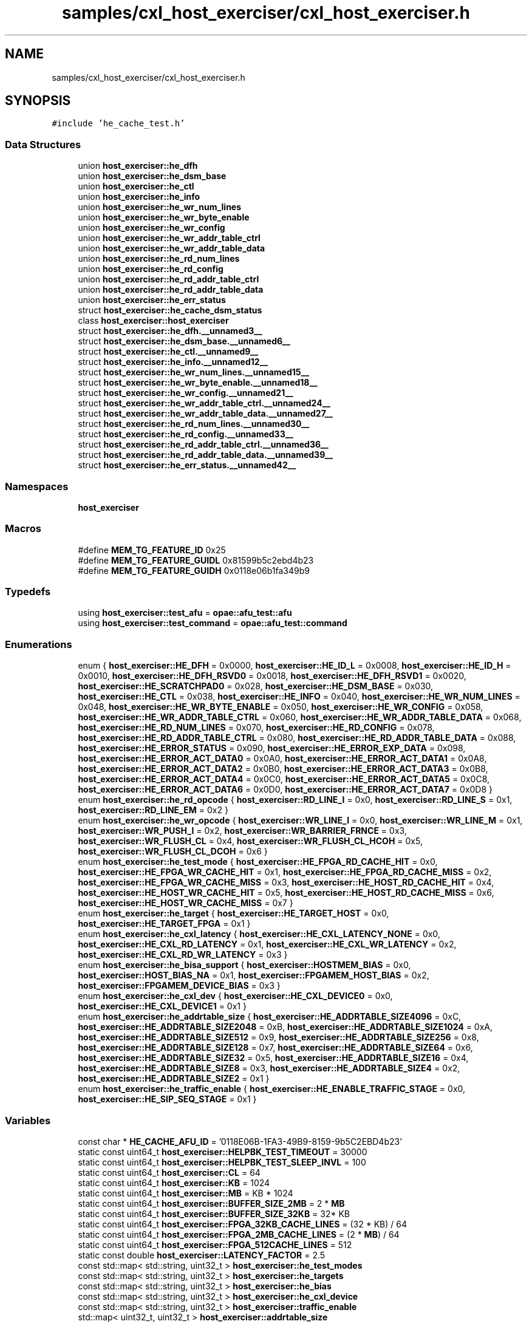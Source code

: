 .TH "samples/cxl_host_exerciser/cxl_host_exerciser.h" 3 "Wed Nov 22 2023" "Version -.." "OPAE C API" \" -*- nroff -*-
.ad l
.nh
.SH NAME
samples/cxl_host_exerciser/cxl_host_exerciser.h
.SH SYNOPSIS
.br
.PP
\fC#include 'he_cache_test\&.h'\fP
.br

.SS "Data Structures"

.in +1c
.ti -1c
.RI "union \fBhost_exerciser::he_dfh\fP"
.br
.ti -1c
.RI "union \fBhost_exerciser::he_dsm_base\fP"
.br
.ti -1c
.RI "union \fBhost_exerciser::he_ctl\fP"
.br
.ti -1c
.RI "union \fBhost_exerciser::he_info\fP"
.br
.ti -1c
.RI "union \fBhost_exerciser::he_wr_num_lines\fP"
.br
.ti -1c
.RI "union \fBhost_exerciser::he_wr_byte_enable\fP"
.br
.ti -1c
.RI "union \fBhost_exerciser::he_wr_config\fP"
.br
.ti -1c
.RI "union \fBhost_exerciser::he_wr_addr_table_ctrl\fP"
.br
.ti -1c
.RI "union \fBhost_exerciser::he_wr_addr_table_data\fP"
.br
.ti -1c
.RI "union \fBhost_exerciser::he_rd_num_lines\fP"
.br
.ti -1c
.RI "union \fBhost_exerciser::he_rd_config\fP"
.br
.ti -1c
.RI "union \fBhost_exerciser::he_rd_addr_table_ctrl\fP"
.br
.ti -1c
.RI "union \fBhost_exerciser::he_rd_addr_table_data\fP"
.br
.ti -1c
.RI "union \fBhost_exerciser::he_err_status\fP"
.br
.ti -1c
.RI "struct \fBhost_exerciser::he_cache_dsm_status\fP"
.br
.ti -1c
.RI "class \fBhost_exerciser::host_exerciser\fP"
.br
.ti -1c
.RI "struct \fBhost_exerciser::he_dfh\&.__unnamed3__\fP"
.br
.ti -1c
.RI "struct \fBhost_exerciser::he_dsm_base\&.__unnamed6__\fP"
.br
.ti -1c
.RI "struct \fBhost_exerciser::he_ctl\&.__unnamed9__\fP"
.br
.ti -1c
.RI "struct \fBhost_exerciser::he_info\&.__unnamed12__\fP"
.br
.ti -1c
.RI "struct \fBhost_exerciser::he_wr_num_lines\&.__unnamed15__\fP"
.br
.ti -1c
.RI "struct \fBhost_exerciser::he_wr_byte_enable\&.__unnamed18__\fP"
.br
.ti -1c
.RI "struct \fBhost_exerciser::he_wr_config\&.__unnamed21__\fP"
.br
.ti -1c
.RI "struct \fBhost_exerciser::he_wr_addr_table_ctrl\&.__unnamed24__\fP"
.br
.ti -1c
.RI "struct \fBhost_exerciser::he_wr_addr_table_data\&.__unnamed27__\fP"
.br
.ti -1c
.RI "struct \fBhost_exerciser::he_rd_num_lines\&.__unnamed30__\fP"
.br
.ti -1c
.RI "struct \fBhost_exerciser::he_rd_config\&.__unnamed33__\fP"
.br
.ti -1c
.RI "struct \fBhost_exerciser::he_rd_addr_table_ctrl\&.__unnamed36__\fP"
.br
.ti -1c
.RI "struct \fBhost_exerciser::he_rd_addr_table_data\&.__unnamed39__\fP"
.br
.ti -1c
.RI "struct \fBhost_exerciser::he_err_status\&.__unnamed42__\fP"
.br
.in -1c
.SS "Namespaces"

.in +1c
.ti -1c
.RI " \fBhost_exerciser\fP"
.br
.in -1c
.SS "Macros"

.in +1c
.ti -1c
.RI "#define \fBMEM_TG_FEATURE_ID\fP   0x25"
.br
.ti -1c
.RI "#define \fBMEM_TG_FEATURE_GUIDL\fP   0x81599b5c2ebd4b23"
.br
.ti -1c
.RI "#define \fBMEM_TG_FEATURE_GUIDH\fP   0x0118e06b1fa349b9"
.br
.in -1c
.SS "Typedefs"

.in +1c
.ti -1c
.RI "using \fBhost_exerciser::test_afu\fP = \fBopae::afu_test::afu\fP"
.br
.ti -1c
.RI "using \fBhost_exerciser::test_command\fP = \fBopae::afu_test::command\fP"
.br
.in -1c
.SS "Enumerations"

.in +1c
.ti -1c
.RI "enum { \fBhost_exerciser::HE_DFH\fP = 0x0000, \fBhost_exerciser::HE_ID_L\fP = 0x0008, \fBhost_exerciser::HE_ID_H\fP = 0x0010, \fBhost_exerciser::HE_DFH_RSVD0\fP = 0x0018, \fBhost_exerciser::HE_DFH_RSVD1\fP = 0x0020, \fBhost_exerciser::HE_SCRATCHPAD0\fP = 0x028, \fBhost_exerciser::HE_DSM_BASE\fP = 0x030, \fBhost_exerciser::HE_CTL\fP = 0x038, \fBhost_exerciser::HE_INFO\fP = 0x040, \fBhost_exerciser::HE_WR_NUM_LINES\fP = 0x048, \fBhost_exerciser::HE_WR_BYTE_ENABLE\fP = 0x050, \fBhost_exerciser::HE_WR_CONFIG\fP = 0x058, \fBhost_exerciser::HE_WR_ADDR_TABLE_CTRL\fP = 0x060, \fBhost_exerciser::HE_WR_ADDR_TABLE_DATA\fP = 0x068, \fBhost_exerciser::HE_RD_NUM_LINES\fP = 0x070, \fBhost_exerciser::HE_RD_CONFIG\fP = 0x078, \fBhost_exerciser::HE_RD_ADDR_TABLE_CTRL\fP = 0x080, \fBhost_exerciser::HE_RD_ADDR_TABLE_DATA\fP = 0x088, \fBhost_exerciser::HE_ERROR_STATUS\fP = 0x090, \fBhost_exerciser::HE_ERROR_EXP_DATA\fP = 0x098, \fBhost_exerciser::HE_ERROR_ACT_DATA0\fP = 0x0A0, \fBhost_exerciser::HE_ERROR_ACT_DATA1\fP = 0x0A8, \fBhost_exerciser::HE_ERROR_ACT_DATA2\fP = 0x0B0, \fBhost_exerciser::HE_ERROR_ACT_DATA3\fP = 0x0B8, \fBhost_exerciser::HE_ERROR_ACT_DATA4\fP = 0x0C0, \fBhost_exerciser::HE_ERROR_ACT_DATA5\fP = 0x0C8, \fBhost_exerciser::HE_ERROR_ACT_DATA6\fP = 0x0D0, \fBhost_exerciser::HE_ERROR_ACT_DATA7\fP = 0x0D8 }"
.br
.ti -1c
.RI "enum \fBhost_exerciser::he_rd_opcode\fP { \fBhost_exerciser::RD_LINE_I\fP = 0x0, \fBhost_exerciser::RD_LINE_S\fP = 0x1, \fBhost_exerciser::RD_LINE_EM\fP = 0x2 }"
.br
.ti -1c
.RI "enum \fBhost_exerciser::he_wr_opcode\fP { \fBhost_exerciser::WR_LINE_I\fP = 0x0, \fBhost_exerciser::WR_LINE_M\fP = 0x1, \fBhost_exerciser::WR_PUSH_I\fP = 0x2, \fBhost_exerciser::WR_BARRIER_FRNCE\fP = 0x3, \fBhost_exerciser::WR_FLUSH_CL\fP = 0x4, \fBhost_exerciser::WR_FLUSH_CL_HCOH\fP = 0x5, \fBhost_exerciser::WR_FLUSH_CL_DCOH\fP = 0x6 }"
.br
.ti -1c
.RI "enum \fBhost_exerciser::he_test_mode\fP { \fBhost_exerciser::HE_FPGA_RD_CACHE_HIT\fP = 0x0, \fBhost_exerciser::HE_FPGA_WR_CACHE_HIT\fP = 0x1, \fBhost_exerciser::HE_FPGA_RD_CACHE_MISS\fP = 0x2, \fBhost_exerciser::HE_FPGA_WR_CACHE_MISS\fP = 0x3, \fBhost_exerciser::HE_HOST_RD_CACHE_HIT\fP = 0x4, \fBhost_exerciser::HE_HOST_WR_CACHE_HIT\fP = 0x5, \fBhost_exerciser::HE_HOST_RD_CACHE_MISS\fP = 0x6, \fBhost_exerciser::HE_HOST_WR_CACHE_MISS\fP = 0x7 }"
.br
.ti -1c
.RI "enum \fBhost_exerciser::he_target\fP { \fBhost_exerciser::HE_TARGET_HOST\fP = 0x0, \fBhost_exerciser::HE_TARGET_FPGA\fP = 0x1 }"
.br
.ti -1c
.RI "enum \fBhost_exerciser::he_cxl_latency\fP { \fBhost_exerciser::HE_CXL_LATENCY_NONE\fP = 0x0, \fBhost_exerciser::HE_CXL_RD_LATENCY\fP = 0x1, \fBhost_exerciser::HE_CXL_WR_LATENCY\fP = 0x2, \fBhost_exerciser::HE_CXL_RD_WR_LATENCY\fP = 0x3 }"
.br
.ti -1c
.RI "enum \fBhost_exerciser::he_bisa_support\fP { \fBhost_exerciser::HOSTMEM_BIAS\fP = 0x0, \fBhost_exerciser::HOST_BIAS_NA\fP = 0x1, \fBhost_exerciser::FPGAMEM_HOST_BIAS\fP = 0x2, \fBhost_exerciser::FPGAMEM_DEVICE_BIAS\fP = 0x3 }"
.br
.ti -1c
.RI "enum \fBhost_exerciser::he_cxl_dev\fP { \fBhost_exerciser::HE_CXL_DEVICE0\fP = 0x0, \fBhost_exerciser::HE_CXL_DEVICE1\fP = 0x1 }"
.br
.ti -1c
.RI "enum \fBhost_exerciser::he_addrtable_size\fP { \fBhost_exerciser::HE_ADDRTABLE_SIZE4096\fP = 0xC, \fBhost_exerciser::HE_ADDRTABLE_SIZE2048\fP = 0xB, \fBhost_exerciser::HE_ADDRTABLE_SIZE1024\fP = 0xA, \fBhost_exerciser::HE_ADDRTABLE_SIZE512\fP = 0x9, \fBhost_exerciser::HE_ADDRTABLE_SIZE256\fP = 0x8, \fBhost_exerciser::HE_ADDRTABLE_SIZE128\fP = 0x7, \fBhost_exerciser::HE_ADDRTABLE_SIZE64\fP = 0x6, \fBhost_exerciser::HE_ADDRTABLE_SIZE32\fP = 0x5, \fBhost_exerciser::HE_ADDRTABLE_SIZE16\fP = 0x4, \fBhost_exerciser::HE_ADDRTABLE_SIZE8\fP = 0x3, \fBhost_exerciser::HE_ADDRTABLE_SIZE4\fP = 0x2, \fBhost_exerciser::HE_ADDRTABLE_SIZE2\fP = 0x1 }"
.br
.ti -1c
.RI "enum \fBhost_exerciser::he_traffic_enable\fP { \fBhost_exerciser::HE_ENABLE_TRAFFIC_STAGE\fP = 0x0, \fBhost_exerciser::HE_SIP_SEQ_STAGE\fP = 0x1 }"
.br
.in -1c
.SS "Variables"

.in +1c
.ti -1c
.RI "const char * \fBHE_CACHE_AFU_ID\fP = '0118E06B\-1FA3\-49B9\-8159\-9b5C2EBD4b23'"
.br
.ti -1c
.RI "static const uint64_t \fBhost_exerciser::HELPBK_TEST_TIMEOUT\fP = 30000"
.br
.ti -1c
.RI "static const uint64_t \fBhost_exerciser::HELPBK_TEST_SLEEP_INVL\fP = 100"
.br
.ti -1c
.RI "static const uint64_t \fBhost_exerciser::CL\fP = 64"
.br
.ti -1c
.RI "static const uint64_t \fBhost_exerciser::KB\fP = 1024"
.br
.ti -1c
.RI "static const uint64_t \fBhost_exerciser::MB\fP = KB * 1024"
.br
.ti -1c
.RI "static const uint64_t \fBhost_exerciser::BUFFER_SIZE_2MB\fP = 2 * \fBMB\fP"
.br
.ti -1c
.RI "static const uint64_t \fBhost_exerciser::BUFFER_SIZE_32KB\fP = 32* KB"
.br
.ti -1c
.RI "static const uint64_t \fBhost_exerciser::FPGA_32KB_CACHE_LINES\fP = (32 * KB) / 64"
.br
.ti -1c
.RI "static const uint64_t \fBhost_exerciser::FPGA_2MB_CACHE_LINES\fP = (2 * \fBMB\fP) / 64"
.br
.ti -1c
.RI "static const uint64_t \fBhost_exerciser::FPGA_512CACHE_LINES\fP = 512"
.br
.ti -1c
.RI "static const double \fBhost_exerciser::LATENCY_FACTOR\fP = 2\&.5"
.br
.ti -1c
.RI "const std::map< std::string, uint32_t > \fBhost_exerciser::he_test_modes\fP"
.br
.ti -1c
.RI "const std::map< std::string, uint32_t > \fBhost_exerciser::he_targets\fP"
.br
.ti -1c
.RI "const std::map< std::string, uint32_t > \fBhost_exerciser::he_bias\fP"
.br
.ti -1c
.RI "const std::map< std::string, uint32_t > \fBhost_exerciser::he_cxl_device\fP"
.br
.ti -1c
.RI "const std::map< std::string, uint32_t > \fBhost_exerciser::traffic_enable\fP"
.br
.ti -1c
.RI "std::map< uint32_t, uint32_t > \fBhost_exerciser::addrtable_size\fP"
.br
.in -1c
.SH "Data Structure Documentation"
.PP 
.SH "struct host_exerciser::he_cache_dsm_status"
.PP 
Definition at line 266 of file cxl_host_exerciser\&.h\&.
.PP
\fBData Fields:\fP
.RS 4
uint32_t \fItest_completed: 1\fP 
.br
.PP
uint32_t \fIdsm_number: 15\fP 
.br
.PP
uint32_t \fIres1: 16\fP 
.br
.PP
uint32_t \fIerr_vector: 32\fP 
.br
.PP
uint64_t \fInum_ticks: 64\fP 
.br
.PP
uint32_t \fInum_reads: 32\fP 
.br
.PP
uint32_t \fInum_writes: 32\fP 
.br
.PP
uint32_t \fIpenalty_start: 32\fP 
.br
.PP
uint32_t \fIpenalty_end: 32\fP 
.br
.PP
uint32_t \fIactual_data: 32\fP 
.br
.PP
uint32_t \fIexpected_data: 32\fP 
.br
.PP
uint32_t \fIres5[2]\fP 
.br
.PP
.RE
.PP
.SH "struct host_exerciser::he_dfh\&.__unnamed3__"
.PP 
Definition at line 103 of file cxl_host_exerciser\&.h\&.
.PP
\fBData Fields:\fP
.RS 4
uint64_t \fICcipVersionNumber: 12\fP 
.br
.PP
uint64_t \fIAfuMajVersion: 4\fP 
.br
.PP
uint64_t \fINextDfhOffset: 24\fP 
.br
.PP
uint64_t \fIEOL: 1\fP 
.br
.PP
uint64_t \fIReserved: 19\fP 
.br
.PP
uint64_t \fIFeatureType: 4\fP 
.br
.PP
.RE
.PP
.SH "struct host_exerciser::he_dsm_base\&.__unnamed6__"
.PP 
Definition at line 117 of file cxl_host_exerciser\&.h\&.
.PP
\fBData Fields:\fP
.RS 4
uint64_t \fIDsmBase: 64\fP 
.br
.PP
.RE
.PP
.SH "struct host_exerciser::he_ctl\&.__unnamed9__"
.PP 
Definition at line 126 of file cxl_host_exerciser\&.h\&.
.PP
\fBData Fields:\fP
.RS 4
uint64_t \fIResetL: 1\fP 
.br
.PP
uint64_t \fIStart: 1\fP 
.br
.PP
uint64_t \fIForcedTestCmpl: 1\fP 
.br
.PP
uint64_t \fIbias_support: 2\fP 
.br
.PP
uint64_t \fIReserved: 59\fP 
.br
.PP
.RE
.PP
.SH "struct host_exerciser::he_info\&.__unnamed12__"
.PP 
Definition at line 139 of file cxl_host_exerciser\&.h\&.
.PP
\fBData Fields:\fP
.RS 4
uint64_t \fIwrite_addr_table_size: 4\fP 
.br
.PP
uint64_t \fIread_addr_table_size: 4\fP 
.br
.PP
uint64_t \fIReserved: 56\fP 
.br
.PP
.RE
.PP
.SH "struct host_exerciser::he_wr_num_lines\&.__unnamed15__"
.PP 
Definition at line 150 of file cxl_host_exerciser\&.h\&.
.PP
\fBData Fields:\fP
.RS 4
uint64_t \fIwrite_num_lines: 16\fP 
.br
.PP
uint64_t \fIreserved: 48\fP 
.br
.PP
.RE
.PP
.SH "struct host_exerciser::he_wr_byte_enable\&.__unnamed18__"
.PP 
Definition at line 160 of file cxl_host_exerciser\&.h\&.
.PP
\fBData Fields:\fP
.RS 4
uint64_t \fIwrite_byte_enable: 64\fP 
.br
.PP
.RE
.PP
.SH "struct host_exerciser::he_wr_config\&.__unnamed21__"
.PP 
Definition at line 169 of file cxl_host_exerciser\&.h\&.
.PP
\fBData Fields:\fP
.RS 4
uint64_t \fIwrite_traffic_enable: 1\fP 
.br
.PP
uint64_t \fIcontinuous_mode_enable: 1\fP 
.br
.PP
uint64_t \fIwaitfor_completion: 1\fP 
.br
.PP
uint64_t \fIpreread_sync_enable: 1\fP 
.br
.PP
uint64_t \fIpostread_sync_enable: 1\fP 
.br
.PP
uint64_t \fIdata_pattern: 2\fP 
.br
.PP
uint64_t \fIcl_evict_enable: 1\fP 
.br
.PP
uint64_t \fIopcode: 4\fP 
.br
.PP
uint64_t \fIline_repeat_count: 8\fP 
.br
.PP
uint64_t \fIreserved: 44\fP 
.br
.PP
.RE
.PP
.SH "struct host_exerciser::he_wr_addr_table_ctrl\&.__unnamed24__"
.PP 
Definition at line 187 of file cxl_host_exerciser\&.h\&.
.PP
\fBData Fields:\fP
.RS 4
uint64_t \fIenable_address_table: 1\fP 
.br
.PP
uint64_t \fIenable_address_stride: 1\fP 
.br
.PP
uint64_t \fIstride: 2\fP 
.br
.PP
uint64_t \fIreserved: 60\fP 
.br
.PP
.RE
.PP
.SH "struct host_exerciser::he_wr_addr_table_data\&.__unnamed27__"
.PP 
Definition at line 199 of file cxl_host_exerciser\&.h\&.
.PP
\fBData Fields:\fP
.RS 4
uint64_t \fIaddress_table_value: 64\fP 
.br
.PP
.RE
.PP
.SH "struct host_exerciser::he_rd_num_lines\&.__unnamed30__"
.PP 
Definition at line 208 of file cxl_host_exerciser\&.h\&.
.PP
\fBData Fields:\fP
.RS 4
uint64_t \fIread_num_lines: 16\fP 
.br
.PP
uint64_t \fIreserved: 48\fP 
.br
.PP
.RE
.PP
.SH "struct host_exerciser::he_rd_config\&.__unnamed33__"
.PP 
Definition at line 218 of file cxl_host_exerciser\&.h\&.
.PP
\fBData Fields:\fP
.RS 4
uint64_t \fIread_traffic_enable: 1\fP 
.br
.PP
uint64_t \fIcontinuous_mode_enable: 1\fP 
.br
.PP
uint64_t \fIwaitfor_completion: 1\fP 
.br
.PP
uint64_t \fIprewrite_sync_enable: 1\fP 
.br
.PP
uint64_t \fIpostwrite_sync_enable: 1\fP 
.br
.PP
uint64_t \fIdata_pattern: 2\fP 
.br
.PP
uint64_t \fIcl_evict_enable: 1\fP 
.br
.PP
uint64_t \fIopcode: 4\fP 
.br
.PP
uint64_t \fIline_repeat_count: 8\fP 
.br
.PP
uint64_t \fIreserved: 44\fP 
.br
.PP
.RE
.PP
.SH "struct host_exerciser::he_rd_addr_table_ctrl\&.__unnamed36__"
.PP 
Definition at line 236 of file cxl_host_exerciser\&.h\&.
.PP
\fBData Fields:\fP
.RS 4
uint64_t \fIenable_address_table: 1\fP 
.br
.PP
uint64_t \fIenable_address_stride: 1\fP 
.br
.PP
uint64_t \fIstride: 2\fP 
.br
.PP
uint64_t \fIreserved: 60\fP 
.br
.PP
.RE
.PP
.SH "struct host_exerciser::he_rd_addr_table_data\&.__unnamed39__"
.PP 
Definition at line 248 of file cxl_host_exerciser\&.h\&.
.PP
\fBData Fields:\fP
.RS 4
uint64_t \fIaddress_table_value: 64\fP 
.br
.PP
.RE
.PP
.SH "struct host_exerciser::he_err_status\&.__unnamed42__"
.PP 
Definition at line 257 of file cxl_host_exerciser\&.h\&.
.PP
\fBData Fields:\fP
.RS 4
uint64_t \fIdata_error: 1\fP 
.br
.PP
uint64_t \fIrsvd1: 15\fP 
.br
.PP
uint64_t \fIerr_index: 16\fP 
.br
.PP
uint64_t \fIrsvd2: 32\fP 
.br
.PP
.RE
.PP
.SH "Macro Definition Documentation"
.PP 
.SS "#define MEM_TG_FEATURE_ID   0x25"

.PP
Definition at line 30 of file cxl_host_exerciser\&.h\&.
.SS "#define MEM_TG_FEATURE_GUIDL   0x81599b5c2ebd4b23"

.PP
Definition at line 31 of file cxl_host_exerciser\&.h\&.
.SS "#define MEM_TG_FEATURE_GUIDH   0x0118e06b1fa349b9"

.PP
Definition at line 32 of file cxl_host_exerciser\&.h\&.
.SH "Variable Documentation"
.PP 
.SS "const char* HE_CACHE_AFU_ID = '0118E06B\-1FA3\-49B9\-8159\-9b5C2EBD4b23'"

.PP
Definition at line 33 of file cxl_host_exerciser\&.h\&.
.PP
Referenced by host_exerciser::he_cache_cmd::afu_id(), and host_exerciser::he_cache_lpbk_cmd::afu_id()\&.
.SH "Author"
.PP 
Generated automatically by Doxygen for OPAE C API from the source code\&.
